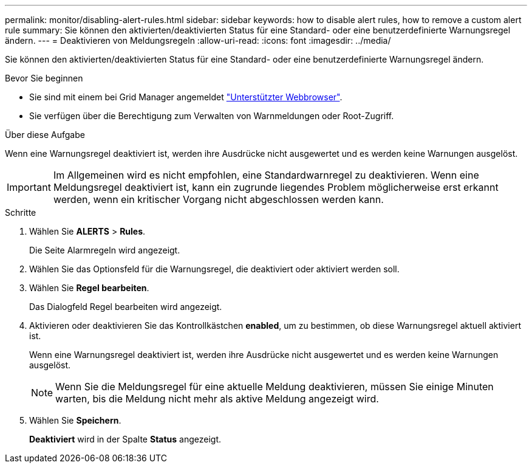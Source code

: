 ---
permalink: monitor/disabling-alert-rules.html 
sidebar: sidebar 
keywords: how to disable alert rules, how to remove a custom alert rule 
summary: Sie können den aktivierten/deaktivierten Status für eine Standard- oder eine benutzerdefinierte Warnungsregel ändern. 
---
= Deaktivieren von Meldungsregeln
:allow-uri-read: 
:icons: font
:imagesdir: ../media/


[role="lead"]
Sie können den aktivierten/deaktivierten Status für eine Standard- oder eine benutzerdefinierte Warnungsregel ändern.

.Bevor Sie beginnen
* Sie sind mit einem bei Grid Manager angemeldet link:../admin/web-browser-requirements.html["Unterstützter Webbrowser"].
* Sie verfügen über die Berechtigung zum Verwalten von Warnmeldungen oder Root-Zugriff.


.Über diese Aufgabe
Wenn eine Warnungsregel deaktiviert ist, werden ihre Ausdrücke nicht ausgewertet und es werden keine Warnungen ausgelöst.


IMPORTANT: Im Allgemeinen wird es nicht empfohlen, eine Standardwarnregel zu deaktivieren. Wenn eine Meldungsregel deaktiviert ist, kann ein zugrunde liegendes Problem möglicherweise erst erkannt werden, wenn ein kritischer Vorgang nicht abgeschlossen werden kann.

.Schritte
. Wählen Sie *ALERTS* > *Rules*.
+
Die Seite Alarmregeln wird angezeigt.

. Wählen Sie das Optionsfeld für die Warnungsregel, die deaktiviert oder aktiviert werden soll.
. Wählen Sie *Regel bearbeiten*.
+
Das Dialogfeld Regel bearbeiten wird angezeigt.

. Aktivieren oder deaktivieren Sie das Kontrollkästchen *enabled*, um zu bestimmen, ob diese Warnungsregel aktuell aktiviert ist.
+
Wenn eine Warnungsregel deaktiviert ist, werden ihre Ausdrücke nicht ausgewertet und es werden keine Warnungen ausgelöst.

+

NOTE: Wenn Sie die Meldungsregel für eine aktuelle Meldung deaktivieren, müssen Sie einige Minuten warten, bis die Meldung nicht mehr als aktive Meldung angezeigt wird.

. Wählen Sie *Speichern*.
+
*Deaktiviert* wird in der Spalte *Status* angezeigt.


